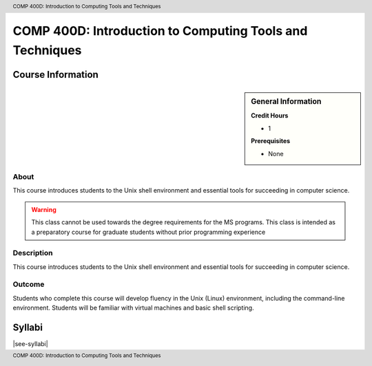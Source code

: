 .. header:: COMP 400D: Introduction to Computing Tools and Techniques
.. footer:: COMP 400D: Introduction to Computing Tools and Techniques

.. index::
    Introduction to Computing Tools and Techniques
    Introduction
    Computing Tools and Techniques
    Computing Tools
    Techniques
    COMP 400D

#########################################################
COMP 400D: Introduction to Computing Tools and Techniques
#########################################################

******************
Course Information
******************

.. sidebar:: General Information

    **Credit Hours**

    * 1

    **Prerequisites**

    * None

About
=====

This course introduces students to the Unix shell environment and essential tools for succeeding in computer science.

.. warning::
    This class cannot be used towards the degree requirements for the MS programs. This class is intended as a preparatory course for graduate students without prior programming experience

Description
===========

This course introduces students to the Unix shell environment and essential tools for succeeding in computer science.

Outcome
=======

Students who complete this course will develop fluency in the Unix (Linux) environment, including the command-line environment. Students will be familiar with virtual machines and basic shell scripting.

*******
Syllabi
*******

|see-syllabi|
